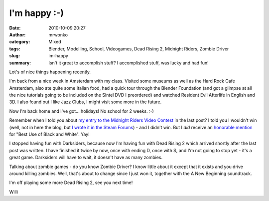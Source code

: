 I'm happy :-)
#############
:date: 2010-10-09 20:27
:author: mrwonko
:category: Mixed
:tags: Blender, Modelling, School, Videogames, Dead Rising 2, Midnight Riders, Zombie Driver
:slug: im-happy
:summary: Isn't it great to accomplish stuff? I accomplished stuff, was lucky and had fun!

Lot's of nice things happening recently.

I'm back from a nice week in Amsterdam with my class. Visited some
museums as well as the Hard Rock Cafe Amsterdam, also ate quite some
Italian food, had a quick tour through the Blender Foundation (and got a
glimpse at all the nice tutorials going to be included on the Sintel DVD
I preordered) and watched Resident Evil Afterlife in English and 3D. I
also found out I like Jazz Clubs, I might visit some more in the future.

Now I'm back home and I've got... holidays! No school for 2 weeks. :-)

Remember when I told you about `my entry to the Midnight Riders Video
Contest <http://www.youtube.com/watch?v=BYRtfJ5iShI>`__ in the last
post? I told you I wouldn't win (well, not in here the blog, but `I
wrote it in the Steam
Forums <http://forums.steampowered.com/forums/showpost.php?p=17219954&postcount=529>`__)
- and I didn't win. But I *did* receive an `honorable
mention <http://www.l4d.com/blog/post.php?id=4433>`__ for "Best Use of
Black and White". Yay!

I stopped having fun with Darksiders, because now I'm having fun with
Dead Rising 2 which arrived shortly after the last post was written. I
have finished it twice by now, once with ending D, once with S, and I'm
not going to stop yet - it's a great game. Darksiders will have to wait,
it doesn't have as many zombies.

Talking about zombie games - do you know Zombie Driver? I know little about
it except that it exists and you drive around killing zombies. Well,
that's about to change since I just won it, together with the A New
Beginning soundtrack.

I'm off playing some more Dead Rising 2, see you next time!

Willi
